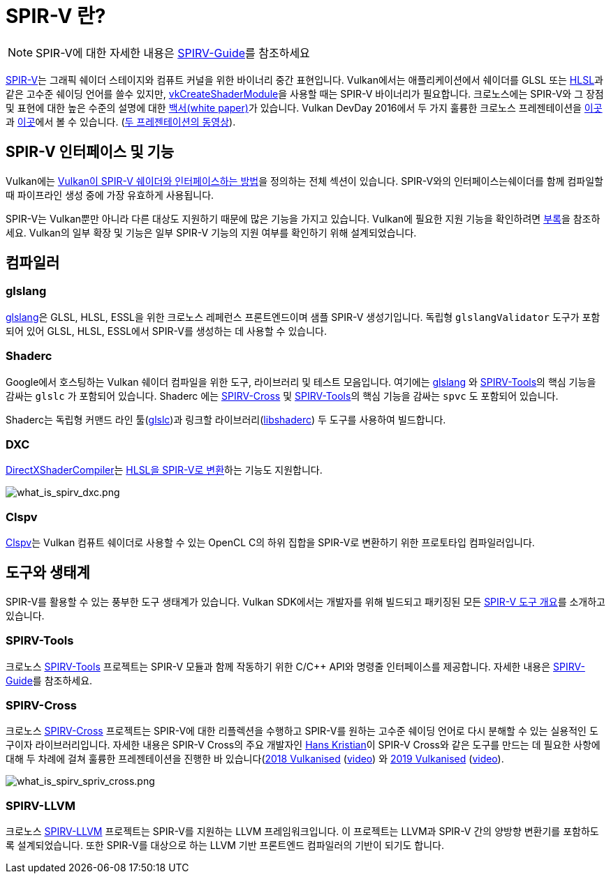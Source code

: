 // Copyright 2019-2022 The Khronos Group, Inc.
// SPDX-License-Identifier: CC-BY-4.0

ifndef::chapters[:chapters:]
ifndef::images[:images: images/]

[[what-is-spirv]]
= SPIR-V 란?

[NOTE]
====
SPIR-V에 대한 자세한 내용은 link:https://github.com/KhronosGroup/SPIRV-Guide[SPIRV-Guide]를 참조하세요
====

link:https://registry.khronos.org/SPIR-V/[SPIR-V]는 그래픽 쉐이더 스테이지와 컴퓨트 커널을 위한 바이너리 중간 표현입니다. Vulkan에서는 애플리케이션에서 쉐이더를 GLSL 또는 xref:{chapters}hlsl.adoc[HLSL]과 같은 고수준 쉐이딩 언어를 쓸수 있지만, link:https://docs.vulkan.org/spec/latest/chapters/shaders.html#vkCreateShaderModule[vkCreateShaderModule]을 사용할 때는 SPIR-V 바이너리가 필요합니다. 크로노스에는 SPIR-V와 그 장점 및 표현에 대한 높은 수준의 설명에 대한 link:https://registry.khronos.org/SPIR-V/papers/WhitePaper.pdf[백서(white paper)]가 있습니다. Vulkan DevDay 2016에서 두 가지 훌륭한 크로노스 프레젠테이션을 link:https://www.khronos.org/assets/uploads/developers/library/2016-vulkan-devday-uk/3-Intro-to-spir-v-shaders.pdf[이곳]과 link:https://www.khronos.org/assets/uploads/developers/library/2016-vulkan-devday-uk/4-Using-spir-v-with-spirv-cross.pdf[이곳]에서 볼 수 있습니다.
(link:https://www.youtube.com/watch?v=XRpVwdduzgU[두 프레젠테이션의 동영상]).

== SPIR-V 인터페이스 및 기능

Vulkan에는 link:https://docs.vulkan.org/spec/latest/chapters/interfaces.html[Vulkan이 SPIR-V 쉐이더와 인터페이스하는 방법]을 정의하는 전체 섹션이 있습니다. SPIR-V와의 인터페이스는쉐이더를 함께 컴파일할 때 파이프라인 생성 중에 가장 유효하게 사용됩니다.

SPIR-V는 Vulkan뿐만 아니라 다른 대상도 지원하기 때문에 많은 기능을 가지고 있습니다. Vulkan에 필요한 지원 기능을 확인하려면 link:https://docs.vulkan.org/spec/latest/appendices/spirvenv.html#spirvenv-capabilities[부록]을 참조하세요. Vulkan의 일부 확장 및 기능은 일부 SPIR-V 기능의 지원 여부를 확인하기 위해 설계되었습니다.

== 컴파일러

=== glslang

link:https://github.com/KhronosGroup/glslang[glslang]은 GLSL, HLSL, ESSL을 위한 크로노스 레페런스 프론트엔드이며 샘플 SPIR-V 생성기입니다. 독립형 `glslangValidator` 도구가 포함되어 있어 GLSL, HLSL, ESSL에서 SPIR-V를 생성하는 데 사용할 수 있습니다.

=== Shaderc

Google에서 호스팅하는 Vulkan 쉐이더 컴파일을 위한 도구, 라이브러리 및 테스트 모음입니다. 여기에는 link:https://github.com/KhronosGroup/glslang[glslang] 와 link:https://github.com/KhronosGroup/SPIRV-Tools[SPIRV-Tools]의 핵심 기능을 감싸는 `glslc` 가 포함되어 있습니다. Shaderc 에는 link:https://github.com/KhronosGroup/SPIRV-Cross[SPIRV-Cross] 및 link:https://github.com/KhronosGroup/SPIRV-Tools[SPIRV-Tools]의 핵심 기능을 감싸는 `spvc` 도 포함되어 있습니다.

Shaderc는 독립형 커맨드 라인 툴(link:https://github.com/google/shaderc/tree/main/glslc[glslc])과 링크할 라이브러리(link:https://github.com/google/shaderc/tree/main/libshaderc[libshaderc]) 두 도구를 사용하여 빌드합니다.

=== DXC

link:https://github.com/microsoft/DirectXShaderCompiler[DirectXShaderCompiler]는 link:https://github.com/Microsoft/DirectXShaderCompiler/wiki/SPIR%E2%80%90V-CodeGen[HLSL을 SPIR-V로 변환]하는 기능도 지원합니다.

image::../../../chapters/images/what_is_spirv_dxc.png[what_is_spirv_dxc.png]

=== Clspv

link:https://github.com/google/clspv[Clspv]는 Vulkan 컴퓨트 쉐이더로 사용할 수 있는 OpenCL C의 하위 집합을 SPIR-V로 변환하기 위한 프로토타입 컴파일러입니다.

== 도구와 생태계

SPIR-V를 활용할 수 있는 풍부한 도구 생태계가 있습니다. Vulkan SDK에서는 개발자를 위해 빌드되고 패키징된 모든 link:https://vulkan.lunarg.com/doc/sdk/latest/windows/spirv_toolchain.html[SPIR-V 도구 개요]를 소개하고 있습니다.

=== SPIRV-Tools

크로노스 link:https://github.com/KhronosGroup/SPIRV-Tools[SPIRV-Tools] 프로젝트는 SPIR-V 모듈과 함께 작동하기 위한 C/C++ API와 명령줄 인터페이스를 제공합니다. 자세한 내용은 link:https://github.com/KhronosGroup/SPIRV-Guide/blob/master/chapters/khronos_tooling.md#spir-v-tools[SPIRV-Guide]를 참조하세요.

=== SPIRV-Cross

크로노스 link:https://github.com/KhronosGroup/SPIRV-Cross[SPIRV-Cross] 프로젝트는 SPIR-V에 대한 리플렉션을 수행하고 SPIR-V를 원하는 고수준 쉐이딩 언어로 다시 분해할 수 있는 실용적인 도구이자 라이브러리입니다. 자세한 내용은 SPIR-V Cross의 주요 개발자인 link:https://github.com/Themaister[Hans Kristian]이 SPIR-V Cross와 같은 도구를 만드는 데 필요한 사항에 대해 두 차례에 걸쳐 훌륭한 프레젠테이션을 진행한 바 있습니다(link:https://www.khronos.org/assets/uploads/developers/library/2018-vulkanised/04-SPIRVCross_Vulkanised2018.pdf[2018 Vulkanised] (link:https://www.youtube.com/watch?v=T5Va6hSGx44[video]) 와 link:https://www.khronos.org/assets/uploads/developers/library/2019-vulkanised/04-SPIRV-Cross-May19.pdf[2019 Vulkanised] (link:https://www.youtube.com/watch?v=lv-fh_oFJUc[video]).

image::../../../chapters/images/what_is_spirv_spriv_cross.png[what_is_spirv_spriv_cross.png]

=== SPIRV-LLVM

크로노스 link:https://github.com/KhronosGroup/SPIRV-LLVM[SPIRV-LLVM] 프로젝트는 SPIR-V를 지원하는 LLVM 프레임워크입니다. 이 프로젝트는 LLVM과 SPIR-V 간의 양방향 변환기를 포함하도록 설계되었습니다. 또한 SPIR-V를 대상으로 하는 LLVM 기반 프론트엔드 컴파일러의 기반이 되기도 합니다.
